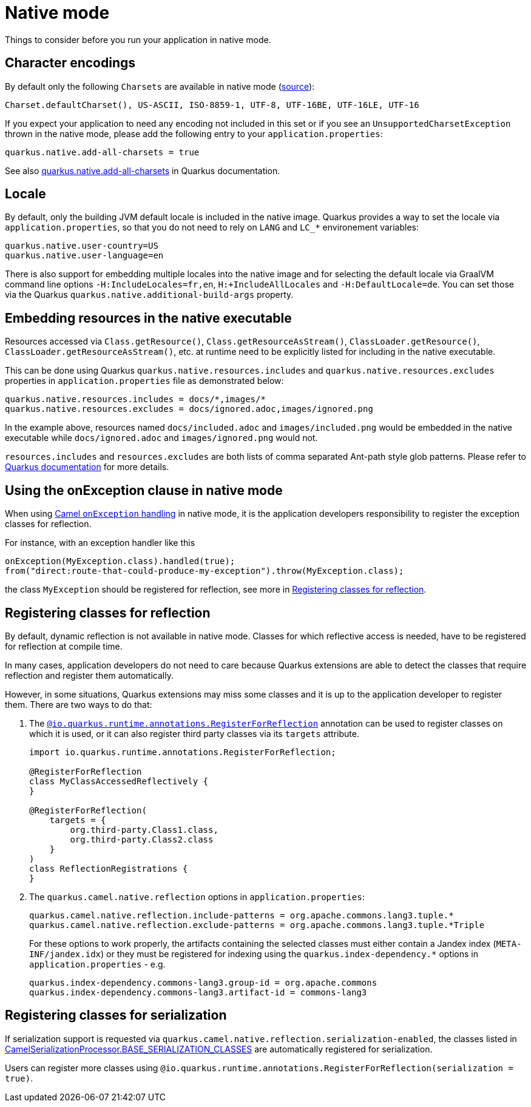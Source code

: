 = Native mode
:page-aliases: native-mode.adoc

Things to consider before you run your application in native mode.

[[charsets]]
== Character encodings

By default only the following `Charsets` are available in native mode (https://github.com/oracle/graal/blob/vm-19.3.0/substratevm/src/com.oracle.svm.core/src/com/oracle/svm/core/jdk/LocalizationFeature.java#L149-L163[source]):

[source,text]
----
Charset.defaultCharset(), US-ASCII, ISO-8859-1, UTF-8, UTF-16BE, UTF-16LE, UTF-16
----

If you expect your application to need any encoding not included in this set or if you see
an `UnsupportedCharsetException` thrown in the native mode, please add the following entry to your
`application.properties`:

[source,properties]
----
quarkus.native.add-all-charsets = true
----

See also https://quarkus.io/guides/all-config#quarkus-core_quarkus.native.add-all-charsets[quarkus.native.add-all-charsets]
in Quarkus documentation.

[[locale]]
== Locale

By default, only the building JVM default locale is included in the native image.
Quarkus provides a way to set the locale via `application.properties`, so that you do not need to rely on `LANG` and `LC_*` environement variables:

[source,properties]
----
quarkus.native.user-country=US
quarkus.native.user-language=en
----

There is also support for embedding multiple locales into the native image
and for selecting the default locale via GraalVM command line options `-H:IncludeLocales=fr,en`, `H:+IncludeAllLocales` and `-H:DefaultLocale=de`.
You can set those via the Quarkus `quarkus.native.additional-build-args` property.

[[embedding-resource-in-native-executable]]
== Embedding resources in the native executable

Resources accessed via `Class.getResource()`, `Class.getResourceAsStream()`, `ClassLoader.getResource()`,
`ClassLoader.getResourceAsStream()`, etc. at runtime need to be explicitly listed for including in the native executable.

This can be done using Quarkus `quarkus.native.resources.includes` and `quarkus.native.resources.excludes` properties
in `application.properties` file as demonstrated below:

[source,properties]
----
quarkus.native.resources.includes = docs/*,images/*
quarkus.native.resources.excludes = docs/ignored.adoc,images/ignored.png
----

In the example above, resources named `docs/included.adoc` and `images/included.png` would be embedded in the native executable
while `docs/ignored.adoc` and `images/ignored.png` would not.

`resources.includes` and `resources.excludes` are both lists of comma separated Ant-path style glob patterns.
Please refer to https://quarkus.io/guides/building-native-image#quarkus-native-pkg-native-config_quarkus.native.resources.includes[Quarkus documentation] for more details.

[[using-onexception-clause-in-native-mode]]
== Using the onException clause in native mode

When using xref:latest@manual::exception-clause.adoc[Camel `onException` handling] in native mode, it is the application developers responsibility to register the exception classes for reflection.

For instance, with an exception handler like this

[source,java]
----
onException(MyException.class).handled(true);
from("direct:route-that-could-produce-my-exception").throw(MyException.class);
----

the class `MyException` should be registered for reflection, see more in xref:user-guide/native-mode.adoc#reflection[Registering classes for reflection].

[[reflection]]
== Registering classes for reflection

By default, dynamic reflection is not available in native mode. Classes for which reflective access is needed, have to be
registered for reflection at compile time.

In many cases, application developers do not need to care because Quarkus extensions are able to detect the classes that
require reflection and register them automatically.

However, in some situations, Quarkus extensions may miss some classes and it is up to the application developer to
register them. There are two ways to do that:

1. The `https://quarkus.io/guides/writing-native-applications-tips#alternative-with-registerforreflection[@io.quarkus.runtime.annotations.RegisterForReflection]`
annotation can be used to register classes on which it is used, or it can also register third party classes via
its `targets` attribute.
+
[source,java]
----
import io.quarkus.runtime.annotations.RegisterForReflection;

@RegisterForReflection
class MyClassAccessedReflectively {
}

@RegisterForReflection(
    targets = {
        org.third-party.Class1.class,
        org.third-party.Class2.class
    }
)
class ReflectionRegistrations {
}

----


2. The `quarkus.camel.native.reflection` options in `application.properties`:
+
[source,properties]
----
quarkus.camel.native.reflection.include-patterns = org.apache.commons.lang3.tuple.*
quarkus.camel.native.reflection.exclude-patterns = org.apache.commons.lang3.tuple.*Triple
----
+
For these options to work properly, the artifacts containing the selected classes
must either contain a Jandex index (`META-INF/jandex.idx`) or they must
be registered for indexing using the `quarkus.index-dependency.*` options
in `application.properties` - e.g.
+
[source,properties]
----
quarkus.index-dependency.commons-lang3.group-id = org.apache.commons
quarkus.index-dependency.commons-lang3.artifact-id = commons-lang3
----

[[serialization]]
== Registering classes for serialization

If serialization support is requested via `quarkus.camel.native.reflection.serialization-enabled`, the classes listed in https://github.com/apache/camel-quarkus/blob/main/extensions-core/core/deployment/src/main/java/org/apache/camel/quarkus/core/deployment/CamelSerializationProcessor.java[CamelSerializationProcessor.BASE_SERIALIZATION_CLASSES] are automatically registered for serialization.

Users can register more classes using `@io.quarkus.runtime.annotations.RegisterForReflection(serialization = true)`.
